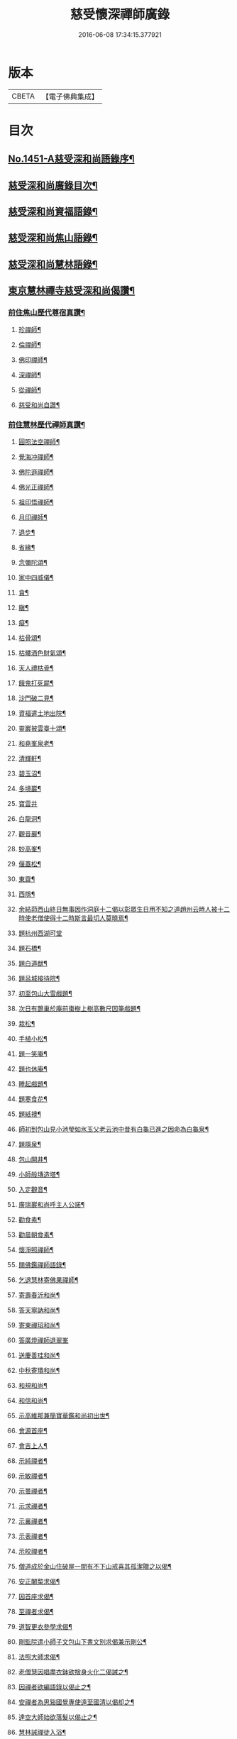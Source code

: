#+TITLE: 慈受懷深禪師廣錄 
#+DATE: 2016-06-08 17:34:15.377921

* 版本
 |     CBETA|【電子佛典集成】|

* 目次
** [[file:KR6q0381_001.txt::001-0092a1][No.1451-A慈受深和尚語錄序¶]]
** [[file:KR6q0381_001.txt::001-0092b2][慈受深和尚廣錄目次¶]]
** [[file:KR6q0381_001.txt::001-0092c4][慈受深和尚資福語錄¶]]
** [[file:KR6q0381_001.txt::001-0096a23][慈受深和尚焦山語錄¶]]
** [[file:KR6q0381_001.txt::001-0099b10][慈受深和尚慧林語錄¶]]
** [[file:KR6q0381_002.txt::002-0108a13][東京慧林禪寺慈受深和尚偈讚¶]]
*** [[file:KR6q0381_002.txt::002-0108a15][前住焦山歷代尊宿真讚¶]]
**** [[file:KR6q0381_002.txt::002-0108a16][珍禪師¶]]
**** [[file:KR6q0381_002.txt::002-0108a19][倫禪師¶]]
**** [[file:KR6q0381_002.txt::002-0108b2][佛印禪師¶]]
**** [[file:KR6q0381_002.txt::002-0108b5][深禪師¶]]
**** [[file:KR6q0381_002.txt::002-0108b8][從禪師¶]]
**** [[file:KR6q0381_002.txt::002-0108b11][慈受和尚自讚¶]]
*** [[file:KR6q0381_002.txt::002-0108b14][前住慧林歷代禪師真讚¶]]
**** [[file:KR6q0381_002.txt::002-0108b15][圓照法空禪師¶]]
**** [[file:KR6q0381_002.txt::002-0108b18][覺海冲禪師¶]]
**** [[file:KR6q0381_002.txt::002-0108b21][佛陀遜禪師¶]]
**** [[file:KR6q0381_002.txt::002-0108b24][佛光正禪師¶]]
**** [[file:KR6q0381_002.txt::002-0108c3][祖印悟禪師¶]]
**** [[file:KR6q0381_002.txt::002-0108c6][月印禪師¶]]
**** [[file:KR6q0381_002.txt::002-0108c9][退步¶]]
**** [[file:KR6q0381_002.txt::002-0109a10][省緣¶]]
**** [[file:KR6q0381_002.txt::002-0109a23][念彌陀頌¶]]
**** [[file:KR6q0381_002.txt::002-0109b12][家中四威儀¶]]
**** [[file:KR6q0381_002.txt::002-0109b21][貪¶]]
**** [[file:KR6q0381_002.txt::002-0109b24][瞋¶]]
**** [[file:KR6q0381_002.txt::002-0109c3][癡¶]]
**** [[file:KR6q0381_002.txt::002-0109c6][枯骨頌¶]]
**** [[file:KR6q0381_002.txt::002-0109c17][枯髏酒色財氣頌¶]]
**** [[file:KR6q0381_002.txt::002-0110a2][天人禮枯骨¶]]
**** [[file:KR6q0381_002.txt::002-0110a5][餓鬼打死屍¶]]
**** [[file:KR6q0381_002.txt::002-0110a8][沙門破二見¶]]
**** [[file:KR6q0381_002.txt::002-0110a11][資福遣土地出院¶]]
**** [[file:KR6q0381_002.txt::002-0110a18][靈巖披雲臺十頌¶]]
**** [[file:KR6q0381_002.txt::002-0110b15][和堯峯泉老¶]]
**** [[file:KR6q0381_002.txt::002-0110b16][清輝軒¶]]
**** [[file:KR6q0381_002.txt::002-0110b19][碧玉沼¶]]
**** [[file:KR6q0381_002.txt::002-0110b22][多境巖¶]]
**** [[file:KR6q0381_002.txt::002-0110b24][寶雲井]]
**** [[file:KR6q0381_002.txt::002-0110c4][白龍洞¶]]
**** [[file:KR6q0381_002.txt::002-0110c7][觀音巖¶]]
**** [[file:KR6q0381_002.txt::002-0110c10][妙高峯¶]]
**** [[file:KR6q0381_002.txt::002-0110c13][偃蓋松¶]]
**** [[file:KR6q0381_002.txt::002-0110c16][東齋¶]]
**** [[file:KR6q0381_002.txt::002-0110c19][西隱¶]]
**** [[file:KR6q0381_002.txt::002-0110c22][余結茆西山終日無事因作洞庭十二偈以彰眾生日用不知之道趙州云時人被十二時使老僧使得十二時斯言最切人莫曉焉¶]]
**** [[file:KR6q0381_002.txt::002-0111a24][題杭州西湖可堂]]
**** [[file:KR6q0381_002.txt::002-0111b6][題石橋¶]]
**** [[file:KR6q0381_002.txt::002-0111b10][題白道猷¶]]
**** [[file:KR6q0381_002.txt::002-0111b13][題呂城接待院¶]]
**** [[file:KR6q0381_002.txt::002-0111b16][初至包山大雪戲題¶]]
**** [[file:KR6q0381_002.txt::002-0111b19][次日有鵲巢於庵前棗樹上樹高數尺因筆戲題¶]]
**** [[file:KR6q0381_002.txt::002-0111b22][栽松¶]]
**** [[file:KR6q0381_002.txt::002-0111c2][手植小松¶]]
**** [[file:KR6q0381_002.txt::002-0111c5][題一笑庵¶]]
**** [[file:KR6q0381_002.txt::002-0111c10][題也休庵¶]]
**** [[file:KR6q0381_002.txt::002-0111c15][睡起戲題¶]]
**** [[file:KR6q0381_002.txt::002-0111c17][題寒食花¶]]
**** [[file:KR6q0381_002.txt::002-0111c20][題紙襖¶]]
**** [[file:KR6q0381_002.txt::002-0111c23][師初到包山見小池瑩如氷玉父老云池中昔有白龜已進之因命為白龜泉¶]]
**** [[file:KR6q0381_002.txt::002-0112a3][題隱泉¶]]
**** [[file:KR6q0381_002.txt::002-0112a5][包山開井¶]]
**** [[file:KR6q0381_002.txt::002-0112a8][小師般塼造塔¶]]
**** [[file:KR6q0381_002.txt::002-0112a11][入定觀音¶]]
**** [[file:KR6q0381_002.txt::002-0112a13][廣瑞巖和尚呼主人公諾¶]]
**** [[file:KR6q0381_002.txt::002-0112a24][勸食素¶]]
**** [[file:KR6q0381_002.txt::002-0112b3][勸晨朝食素¶]]
**** [[file:KR6q0381_002.txt::002-0112b6][懷淨照禪師¶]]
**** [[file:KR6q0381_002.txt::002-0112b9][閱佛鑑禪師語錄¶]]
**** [[file:KR6q0381_002.txt::002-0112b13][乞退慧林寄佛果禪師¶]]
**** [[file:KR6q0381_002.txt::002-0112b16][寄壽春沂和尚¶]]
**** [[file:KR6q0381_002.txt::002-0112b19][答天寧訥和尚¶]]
**** [[file:KR6q0381_002.txt::002-0112b22][寄東禪玿和尚¶]]
**** [[file:KR6q0381_002.txt::002-0112b24][答廣燈禪師退翠峯]]
**** [[file:KR6q0381_002.txt::002-0112c4][送慶善珪和尚¶]]
**** [[file:KR6q0381_002.txt::002-0112c7][中秋寄璝和尚¶]]
**** [[file:KR6q0381_002.txt::002-0112c10][和規和尚¶]]
**** [[file:KR6q0381_002.txt::002-0112c19][和信和尚¶]]
**** [[file:KR6q0381_002.txt::002-0112c24][示高維那兼簡寶華鑑和尚初出世¶]]
**** [[file:KR6q0381_002.txt::002-0113a3][會源首座¶]]
**** [[file:KR6q0381_002.txt::002-0113a7][會吉上人¶]]
**** [[file:KR6q0381_002.txt::002-0113a11][示純禪者¶]]
**** [[file:KR6q0381_002.txt::002-0113a15][示敏禪者¶]]
**** [[file:KR6q0381_002.txt::002-0113a19][示曇禪者¶]]
**** [[file:KR6q0381_002.txt::002-0113a23][示求禪者¶]]
**** [[file:KR6q0381_002.txt::002-0113b2][示襄禪者¶]]
**** [[file:KR6q0381_002.txt::002-0113b5][示表禪者¶]]
**** [[file:KR6q0381_002.txt::002-0113b8][示皎禪者¶]]
**** [[file:KR6q0381_002.txt::002-0113b11][僧道成於金山住破屋一間有不下山戒喜其孤潔贈之以偈¶]]
**** [[file:KR6q0381_002.txt::002-0113b14][安正闍棃求偈¶]]
**** [[file:KR6q0381_002.txt::002-0113b17][因首座求偈¶]]
**** [[file:KR6q0381_002.txt::002-0113b20][至禪者求偈¶]]
**** [[file:KR6q0381_002.txt::002-0113c2][道智更衣參學求偈¶]]
**** [[file:KR6q0381_002.txt::002-0113c7][剛監院遣小師子文包山下書文別求偈兼示剛公¶]]
**** [[file:KR6q0381_002.txt::002-0113c10][法照大師求偈¶]]
**** [[file:KR6q0381_002.txt::002-0113c13][老僧慧因唱盡衣鉢欲捨身火化二偈誡之¶]]
**** [[file:KR6q0381_002.txt::002-0113c18][因禪者欲編語錄以偈止之¶]]
**** [[file:KR6q0381_002.txt::002-0113c21][安禪者為思谿國覺專使遠至國清以偈却之¶]]
**** [[file:KR6q0381_002.txt::002-0114a2][達空大師始欲落髮以偈止之¶]]
**** [[file:KR6q0381_002.txt::002-0114a7][慧林誡禪徒入浴¶]]
**** [[file:KR6q0381_002.txt::002-0114a10][誡參徒睡不脫衣¶]]
**** [[file:KR6q0381_002.txt::002-0114a13][寄䆳首座¶]]
**** [[file:KR6q0381_002.txt::002-0114a16][寄國清光長老兼示諸衲子¶]]
**** [[file:KR6q0381_002.txt::002-0114a23][寄普惠勝長老¶]]
**** [[file:KR6q0381_002.txt::002-0114b2][寄實相院主¶]]
**** [[file:KR6q0381_002.txt::002-0114b5][送炬禪者歸寧親¶]]
**** [[file:KR6q0381_002.txt::002-0114b8][送正禪者歸為本師起塔¶]]
**** [[file:KR6q0381_002.txt::002-0114b11][送暹禪者出京¶]]
**** [[file:KR6q0381_002.txt::002-0114b14][送珍禪者¶]]
**** [[file:KR6q0381_002.txt::002-0114b17][送全禪者為普慧勝長老專使下書回¶]]
**** [[file:KR6q0381_002.txt::002-0114b20][送印禪者¶]]
**** [[file:KR6q0381_002.txt::002-0114b23][送廣法初長老下鄉¶]]
**** [[file:KR6q0381_002.txt::002-0114c2][謁法報菴主不值¶]]
**** [[file:KR6q0381_002.txt::002-0114c4][示小師法照¶]]
**** [[file:KR6q0381_002.txt::002-0114c7][法逸云嘗記墮城時番人追逐時回觀平江變為瓦礫時只此便是息心處也師云何止息心¶]]
**** [[file:KR6q0381_002.txt::002-0114c10][聞平江焚爇¶]]
**** [[file:KR6q0381_002.txt::002-0114c13][彥強求偈¶]]
**** [[file:KR6q0381_002.txt::002-0114c16][示師勤¶]]
**** [[file:KR6q0381_002.txt::002-0114c19][示小師行脚前輩打包意在省緣無冗細無玩好如德山挾複子到大溈是也今人打包即不恁麼鉢盂以梅花衲作袋祠部用古蜀錦為囊淨瓶交枕總要光鮮拄杖戒刀莫非濟楚笠頂上閑文潑字須及數斤線貼裏韈樣針筒將看一擔只要別人道好忘却自己辛勤若是脫洒衲僧必不如是草草地挈箇包子卓卓地做箇道人直似野[鴳-女+隹]孤雲切忌無繩自縛汝等更聽一偈¶]]
**** [[file:KR6q0381_002.txt::002-0114c22][資福訓童行頌¶]]
**** [[file:KR6q0381_002.txt::002-0115b24][和蔡相面壁軒]]
**** [[file:KR6q0381_002.txt::002-0115c6][孫大夫求偈¶]]
**** [[file:KR6q0381_002.txt::002-0115c9][再住慧林和高觀察韻¶]]
**** [[file:KR6q0381_002.txt::002-0115c12][答葛待制¶]]
**** [[file:KR6q0381_002.txt::002-0115c17][題孫主簿真慶閣¶]]
**** [[file:KR6q0381_002.txt::002-0115c20][章學士避地毛公山號隱泉居士因相約作廬山飰携偈赴之¶]]
**** [[file:KR6q0381_002.txt::002-0115c23][吊王觀察¶]]
**** [[file:KR6q0381_002.txt::002-0116a5][謝王七舍人施手寫華嚴經并大藏等經及彌陀像¶]]
**** [[file:KR6q0381_002.txt::002-0116a12][結茆包山寄孫彥孚主簿¶]]
**** [[file:KR6q0381_002.txt::002-0116a16][與俗兄相見¶]]
**** [[file:KR6q0381_002.txt::002-0116a19][殷員外為包山鑄鍾畢求偈¶]]
**** [[file:KR6q0381_002.txt::002-0116a22][李都事求偈¶]]
**** [[file:KR6q0381_002.txt::002-0116b2][孫保義求偈¶]]
**** [[file:KR6q0381_002.txt::002-0116b5][吳保義求偈¶]]
**** [[file:KR6q0381_002.txt::002-0116b8][王員外求偈¶]]
**** [[file:KR6q0381_002.txt::002-0116b11][金大翁求偈¶]]
**** [[file:KR6q0381_002.txt::002-0116b14][許善友求偈¶]]
**** [[file:KR6q0381_002.txt::002-0116b17][善友誦金剛經求偈¶]]
**** [[file:KR6q0381_002.txt::002-0116b21][因讀法華經至火宅喻不覺一笑因書偈示孫主簿¶]]
**** [[file:KR6q0381_002.txt::002-0116b24][高道人云和尚慧林小參說人身假合似箇破砂盆莫教失手打碎便見千休萬休師問你這砂盆使來幾年也高云六十三年也師笑云照顧照顧¶]]
**** [[file:KR6q0381_002.txt::002-0116b27][高聞眼中淚下師云有箇不破底還識麼高云乞師指示¶]]
**** [[file:KR6q0381_002.txt::002-0116b30][諸道友以法愛故常至包山以偈却之¶]]
**** [[file:KR6q0381_002.txt::002-0116b33][真州檀越求偈¶]]
**** [[file:KR6q0381_002.txt::002-0116b38][資福改神霄道友挽留不得師去以偈却絕¶]]
*** [[file:KR6q0381_002.txt::002-0116b44][補遺擬寒山詩(共二十首)¶]]
** [[file:KR6q0381_003.txt::003-0117b19][東京慧林慈受廣錄序¶]]
** [[file:KR6q0381_003.txt::003-0117c20][東京慧林禪寺慈受深和尚陞堂頌古¶]]
** [[file:KR6q0381_004.txt::004-0131c24][拈香]]
** [[file:KR6q0381_004.txt::004-0132b10][佛事]]
*** [[file:KR6q0381_004.txt::004-0132b11][登雲從禪師入龕¶]]
*** [[file:KR6q0381_004.txt::004-0132b16][登雲從禪師下火¶]]
*** [[file:KR6q0381_004.txt::004-0132c4][因勝澄禪師下火¶]]
*** [[file:KR6q0381_004.txt::004-0132c12][諸禪人下火¶]]
*** [[file:KR6q0381_004.txt::004-0133a15][行者下火¶]]
*** [[file:KR6q0381_004.txt::004-0133a19][田六娘子下火¶]]
*** [[file:KR6q0381_004.txt::004-0133b2][丁忠訓妻與女同下火¶]]
*** [[file:KR6q0381_004.txt::004-0133b7][魏先生下火¶]]
*** [[file:KR6q0381_004.txt::004-0133b15][周秘校下火¶]]
*** [[file:KR6q0381_004.txt::004-0133b20][登雲從禪師掩土¶]]
*** [[file:KR6q0381_004.txt::004-0133c3][長靈卓禪師掩土¶]]
*** [[file:KR6q0381_004.txt::004-0133c14][諸禪人散[厂@火]¶]]

* 卷
[[file:KR6q0381_001.txt][慈受懷深禪師廣錄 1]]
[[file:KR6q0381_002.txt][慈受懷深禪師廣錄 2]]
[[file:KR6q0381_003.txt][慈受懷深禪師廣錄 3]]
[[file:KR6q0381_004.txt][慈受懷深禪師廣錄 4]]

